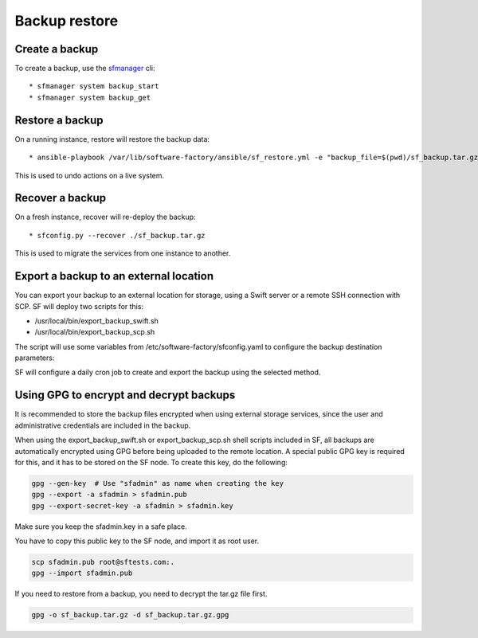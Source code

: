 Backup restore
==============

Create a backup
---------------

To create a backup, use the `sfmanager </docs/sfmanager.html#backup-and-restore>`_ cli::

  * sfmanager system backup_start
  * sfmanager system backup_get


Restore a backup
----------------

On a running instance, restore will restore the backup data::

  * ansible-playbook /var/lib/software-factory/ansible/sf_restore.yml -e "backup_file=$(pwd)/sf_backup.tar.gz"

This is used to undo actions on a live system.


Recover a backup
----------------

On a fresh instance, recover will re-deploy the backup::

  * sfconfig.py --recover ./sf_backup.tar.gz

This is used to migrate the services from one instance to another.

Export a backup to an external location
---------------------------------------

You can export your backup to an external location for storage, using
a Swift server or a remote SSH connection with SCP. SF will deploy
two scripts for this:

* /usr/local/bin/export_backup_swift.sh
* /usr/local/bin/export_backup_scp.sh

The script will use some variables from /etc/software-factory/sfconfig.yaml
to configure the backup destination parameters:

.. code-block:: yaml
    backup:
        disabled: True
        method: swift                                 # Backup method: swift (default) or scp
        os_auth_url:                                  # Authentication URL for Swift
        os_auth_version:                              # Authentication version for Swift
        os_tenant_name:                               # Tenant name for Swift
        os_username:                                  # Username for Swift
        os_password:                                  # Password for Swift
        swift_backup_container: sfbackups             # Swift container to use
        swift_backup_max_retention_secs: 864000       # Retention period for Swift backups
        scp_backup_host: remoteserver.sftests.com     # Remote host for SCP backup
        scp_backup_port: 22                           # Remote port for SCP backup
        scp_backup_user: root                         # Remote user for SCP backup
        scp_backup_directory: /var/lib/remote_backup  # Remote directory to store SCP backups
        scp_backup_max_retention_secs: 864000         # Retention period for SCP backups

SF will configure a daily cron job to create and export the backup using the
selected method.

Using GPG to encrypt and decrypt backups
---------------------------------------

It is recommended to store the backup files encrypted when using external
storage services, since the user and administrative credentials are included
in the backup.

When using the export_backup_swift.sh or export_backup_scp.sh shell scripts
included in SF, all backups are automatically encrypted using GPG before being
uploaded to the remote location. A special public GPG key is required for this,
and it has to be stored on the SF node. To create this key, do the following:

.. code-block:: bash

 gpg --gen-key  # Use "sfadmin" as name when creating the key
 gpg --export -a sfadmin > sfadmin.pub
 gpg --export-secret-key -a sfadmin > sfadmin.key

Make sure you keep the sfadmin.key in a safe place.

You have to copy this public key to the SF node, and import it as root user.

.. code-block:: bash

 scp sfadmin.pub root@sftests.com:.
 gpg --import sfadmin.pub

If you need to restore from a backup, you need to decrypt the tar.gz file first.

.. code-block:: bash

 gpg -o sf_backup.tar.gz -d sf_backup.tar.gz.gpg


